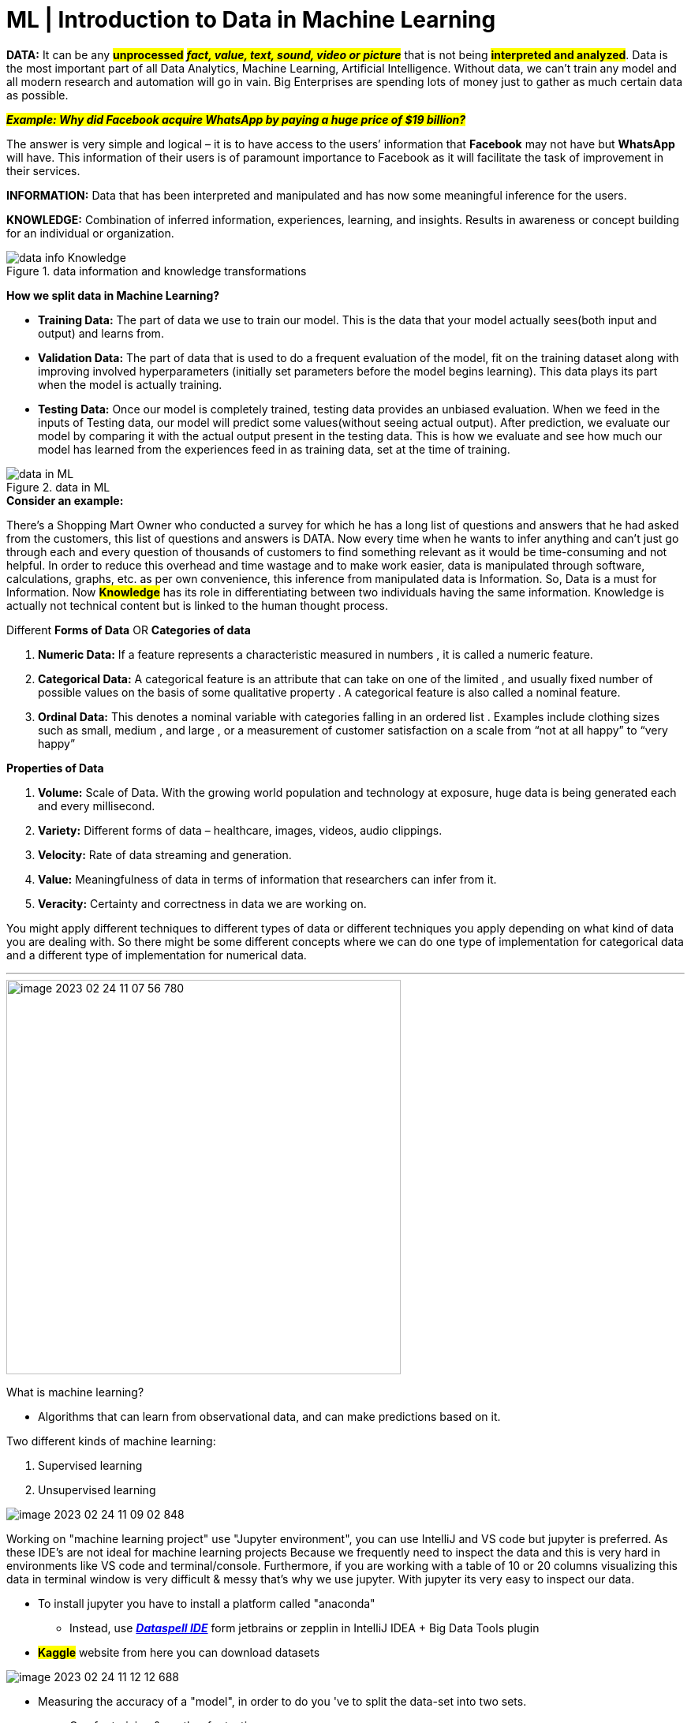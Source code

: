 = ML | Introduction to Data in Machine Learning

:icons: font

*DATA:* It can be any #*unprocessed*# [.underline]#_##*fact, value, text, sound, video or picture*##_# that is not being *#interpreted and analyzed#*. Data is the most important part of all Data Analytics, Machine Learning, Artificial Intelligence. Without data, we can’t train any model and all modern research and automation will go in vain. Big Enterprises are spending lots of money just to gather as much certain data as possible.

[.underline]#_##*Example: Why did Facebook acquire WhatsApp by paying a huge price of $19 billion?*##_#

The answer is very simple and logical – it is to have access to the users’ information that *Facebook* may not have but *WhatsApp* will have. This information of their users is of paramount importance to Facebook as it will facilitate the task of improvement in their services.

====
*INFORMATION:* Data that has been interpreted and manipulated and has now some meaningful inference for the users.

*KNOWLEDGE:* Combination of inferred information, experiences, learning, and insights. Results in awareness or concept building for an individual or organization.

.data information and knowledge transformations
image::images/data_info_Knowledge.png[]
====

*How we split data in Machine Learning?*

* *Training Data:* The part of data we use to train our model. This is the data that your model actually sees(both input and output) and learns from.
* *Validation Data:* The part of data that is used to do a frequent evaluation of the model, fit on the training dataset along with improving involved hyperparameters (initially set parameters before the model begins learning). This data plays its part when the model is actually training.
* *Testing Data:* Once our model is completely trained, testing data provides an unbiased evaluation. When we feed in the inputs of Testing data, our model will predict some values(without seeing actual output). After prediction, we evaluate our model by comparing it with the actual output present in the testing data. This is how we evaluate and see how much our model has learned from the experiences feed in as training data, set at the time of training.

.data in ML
image::images/data in ML.png[]

.*Consider an example:*

There’s a Shopping Mart Owner who conducted a survey for which he has a long list of questions and answers that he had asked from the customers, this list of questions and answers is DATA. Now every time when he wants to infer anything and can’t just go through each and every question of thousands of customers to find something relevant as it would be time-consuming and not helpful. In order to reduce this overhead and time wastage and to make work easier, data is manipulated through software, calculations, graphs, etc. as per own convenience, this inference from manipulated data is Information. So, Data is a must for Information. Now *#Knowledge#* has its role in differentiating between two individuals having the same information. Knowledge is actually not technical content but is linked to the human thought process.



Different [.underline]#*Forms of Data*#  OR [.underline]#*Categories of data*#

. *Numeric Data:* If a feature represents a characteristic measured in numbers , it is called a numeric feature.
. *Categorical Data:* A categorical feature is an attribute that can take on one of the limited , and usually fixed number of possible values on the basis of some qualitative property . A categorical feature is also called a nominal feature.
. *Ordinal Data:* This denotes a nominal variable with categories falling in an ordered list . Examples include clothing sizes such as small, medium , and large , or a measurement of customer satisfaction on a scale from “not at all happy” to “very happy”

.*Properties of Data*

. *Volume:* Scale of Data. With the growing world population and technology at exposure, huge data is being generated each and every millisecond.
. *Variety:* Different forms of data – healthcare, images, videos, audio clippings.
. *Velocity:* Rate of data streaming and generation.
. *Value:* Meaningfulness of data in terms of information that researchers can infer from it.
. *Veracity:* Certainty and correctness in data we are working on.



You might apply different techniques to different types of data or different techniques you apply depending on what kind of data you are dealing with. So there might be some different concepts  where we can do one type of implementation for categorical data and a different type of implementation for numerical data.


'''
image::images/image-2023-02-24-11-07-56-780.png[width=500,float=right]
What is machine learning?

* Algorithms that can learn from observational data, and can make predictions based on it.

Two different kinds of machine learning:

. Supervised learning
. Unsupervised learning


image::images/image-2023-02-24-11-09-02-848.png[]
Working on "machine learning project" use "Jupyter environment", you can use IntelliJ and VS code but jupyter is preferred. As these IDE's are not ideal for machine learning projects Because we frequently need to inspect the data and this is very hard in environments like VS code and terminal/console. Furthermore, if you are working with a table of 10 or 20 columns visualizing this data in terminal window is very difficult & messy that's why we use jupyter. With jupyter its very easy to inspect our data.

* [.line-through]#To install jupyter you have to install a platform called "anaconda"#
** Instead, use https://www.youtube.com/watch?v=Ax9jXToHsIo&ab_channel=DemoHub%7CDemosForModernDataTools[*_Dataspell IDE_*] form jetbrains or zepplin in IntelliJ IDEA + Big Data Tools plugin
* *#Kaggle#* website from here you can download datasets


image::images/image-2023-02-24-11-12-12-688.png[]

* Measuring the accuracy of a "model", in order to do you 've to split the data-set into two sets.

** One for training & another for testing
** A general rule is 70% to 80% of data for training & 20% to 30% of data for testing.
** Using very little data for the training model (is our algorithm) results in less accuracy of the model. Hence, This is one of the key concepts in ML, the more data we give to our model (is our algorithm) and cleaner data is then/resultantly we get the better result. So, if you have duplicates (records), irrelevant data, or incomplete values then our model (algorithm) will learn bad/back patterns in our data. That is why it's really important to clean our data before training our model (algorithm).

Some machine learning problems, require, thousands or even millions of samples, to train model (algorithm), the more complex a problem is, the more data we need. For example, here we're only dealing with a table of three columns, but if you want to build a model to tell if a picture of a cat or a dog or a horse, or a lion, we will need millions of pictures, the more animal it will support the more pictures we need.

Next lecture, we're going to talk about *#model persistence#*.

** Now, to simplify things I have removed all the code that you wrote in the last lecture for calculating the accuracy, because in this lecture, you're going to focus on a different topic, So basically we import our data set. Create a model, train it, and then ask it to make predictions, now this piece of code that you see here, is not what we want to run every time we have a new user or every time we want to make recommendations to an existing user sometimes it's really time consuming. In this example, we're dealing with a very small data set that only has 20 records. But in a real application, you might have a data set with thousands or trillions of examples, training for that might take seconds or minutes or even hours. And that is wy model persistence is important, once in a while, you build and train our model and then we save it to a file.

*** Now, next time we want to make predictions, we simply load the model from the file and ask it to make predictions. That model is already trained you don't need to retrain it, it's like an intelligent person.
Let me show you how to do this.

*** VS code + graph-Viz (dot) extension to visualize our model


*Arthur Samuel*, a pioneer in the field of artificial intelligence and computer gaming, coined the term *“Machine Learning”*. He defined machine learning as – a *“Field of study that gives computers the capability to learn without being explicitly programmed”.* In a very layman’s manner, Machine Learning(ML) can be explained as automating and improving the learning process of computers based on their experiences without being actually programmed i.e. without any human assistance. The process starts with feeding good quality data and then training our machines(computers) by building machine learning models using the data and different algorithms. The choice of algorithms depends on what type of data do we have and what kind of task we are trying to automate.   *Example: Training of students during exams*. While preparing for the exams students don’t actually cram the subject but try to learn it with complete understanding. Before the examination, they feed their machine(brain) with a good amount of high-quality data (questions and answers from different books or teachers’ notes, or online video lectures). Actually, they are training their brain with input as well as output i.e. what kind of approach or logic do they have to solve a different kinds of questions. Each time they solve practice test papers and find the performance (accuracy /score) by comparing answers with the answer key given, Gradually, the performance keeps on increasing, gaining more confidence with the adopted approach. That’s how actually models are built, train machine with data (both inputs and outputs are given to the model), and when the time comes test on data (with input only) and achieve our model scores by comparing its answer with the actual output which has not been fed while training. Researchers are working with assiduous efforts to improve algorithms, and techniques so that these models perform even much better.

image::images/image-2023-02-24-11-18-43-934.png[width=400,float=right]

.*Basic Difference in ML and Traditional Programming?*

* *Traditional Programming:* We feed in DATA (Input) + PROGRAM (logic), run it on the machine, and get the output.
* *Machine Learning:* We feed in DATA(Input) + Output, run it on the machine during training and the machine creates its own program(logic), which can be evaluated while testing.

.*What does exactly learning mean for a computer?* A computer is said to be learning from Experiences with respect to some class of Tasks if its performance in a given task improves with the Experience.

A computer program is said to learn from experience E with respect to some class of tasks T and performance measure P, if its performance at tasks in T, as measured by P, improves with experience E Example: playing checkers. E = the experience of playing many games of checkers T = the task of playing checkers. P = the probability that the program will win the next game In general, any machine learning problem can be assigned to one of two broad classifications: Supervised learning and Unsupervised learning.


.*How things work in reality:-*
* Talking about online shopping, there are millions of users with an unlimited range of interests with respect to brands, colors, price range, and many more. While online shopping, buyers tend to search for a number of products. Now, searching a product frequently will make buyers’ Facebook, web pages, search engines or online stores start recommending or showing offers on that particular product. There is no one sitting over there to code such a task for each and every user, all this task is completely automatic. Here, ML plays its role. Researchers, data scientists, and machine learners build models on the machine using good quality and a huge amount of data and now their machine is automatically performing and even improving with more and more experience and time. Traditionally, the advertisement was only done using newspapers, magazines and radio but now technology has made us smart enough to do *Targeted advertisement* (online ad system) which is a way more efficient method to target the most receptive audience.
* Even in health care also, ML is doing a fabulous job. Researchers and scientists have prepared models to train machines for *detecting cancer* just by looking at slide-cell images. For humans to perform this task it would have taken a lot of time. But now, no more delay, machines predict the chances of having or not having cancer with some accuracy and doctors just have to give an assurance call, that’s it. The answer to – how is this possible is very simple -all that is required, is, a high computation machine, a large amount of good quality image data, ML model with good algorithms to achieve state-of-the-art results. Doctors are using ML even to *diagnose patients* based on different parameters under consideration.
* You all might have to use *IMDB ratings, Google Photos* where it recognizes faces, *Google Lens* where the ML image-text recognition model can extract text from the images you feed in, and Gmail which categories E-mail as social, promotion, updates, or forums using text classification, which is a part of ML.

.*How does ML work?*

* *_##Gathering past data##_* in any form suitable for processing. The better the quality of data, the more suitable it will be for modeling

* *#_Data Processing_#* – Sometimes, the data collected is in raw form and it needs to be pre-processed. Example: Some tuples may have missing values for certain attributes, and, in this case, it has to be filled with suitable values in order to perform machine learning or any form of data mining. Missing values for numerical attributes such as the price of the house may be replaced with the mean value of the attribute whereas missing values for categorical attributes may be replaced with the attribute with the highest mode. This invariably depends on the types of filters we use. If data is in the form of text or images then converting it to numerical form will be required, be it a list or array or matrix. Simply, Data is to be made relevant and consistent. It is to be converted into a format understandable by the machine

* [.underline]#_##*Divide the input data into training, cross-validation, and test sets. The ratio between the respective sets must be 6:2:2*##_#

* Building models with suitable algorithms and techniques on the training set.

* Testing our conceptualized model with data that was not fed to the model at the time of training and evaluating its performance using metrics such as F1 score, precision, and recall.

. Linear Algebra
. Statistics and Probability
. Calculus
. Graph theory
. Programming Skills – Languages such as Python, R, MATLAB, C++, or Octave
